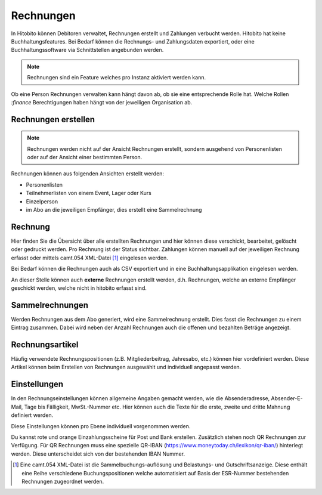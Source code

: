 Rechnungen
================

In Hitobito können Debitoren verwaltet, Rechnungen erstellt und Zahlungen verbucht werden. Hitobito hat keine Buchhaltungsfeatures. Bei Bedarf können die Rechnungs- und Zahlungsdaten exportiert, oder eine Buchhaltungssoftware via Schnittstellen angebunden werden.

.. note:: Rechnungen sind ein Feature welches pro Instanz aktiviert werden kann.
Ob eine Person Rechnungen verwalten kann hängt davon ab, ob sie eine entsprechende Rolle hat. Welche Rollen `:finance` Berechtigungen haben hängt von der jeweiligen Organisation ab.


Rechnungen erstellen
--------------------------

.. note:: Rechnungen werden nicht auf der Ansicht Rechnungen erstellt, sondern ausgehend von Personenlisten oder auf der Ansicht einer bestimmten Person.

Rechnungen können aus folgenden Ansichten erstellt werden:

- Personenlisten
- Teilnehmerlisten von einem Event, Lager oder Kurs
- Einzelperson
- im Abo an die jeweiligen Empfänger, dies erstellt eine Sammelrechnung

Rechnung
---------------------------------------
Hier finden Sie die Übersicht über alle erstellten Rechnungen und hier können diese verschickt, bearbeitet, gelöscht oder gedruckt werden. Pro Rechnung ist der Status sichtbar. Zahlungen können manuell auf der jeweiligen Rechnung erfasst oder mittels camt.054 XML-Datei [#f2]_ eingelesen werden.

Bei Bedarf können die Rechnungen auch als CSV exportiert und in eine Buchhaltungsapplikation eingelesen werden.

An dieser Stelle können auch **externe** Rechnungen erstellt werden, d.h. Rechnungen, welche an externe Empfänger geschickt werden, welche nicht in hitobito erfasst sind.

Sammelrechnungen
--------------------------------------

Werden Rechnungen aus dem Abo generiert, wird eine Sammelrechnung erstellt. Dies fasst die Rechnungen zu einem Eintrag zusammen. Dabei wird neben der Anzahl Rechnungen auch die offenen und bezahlten Beträge angezeigt.


Rechnungsartikel
--------------------------------------

Häufig verwendete Rechnungspositionen (z.B. Mitgliederbeitrag, Jahresabo, etc.) können hier vordefiniert werden. Diese Artikel können beim Erstellen von Rechnungen ausgewählt und individuell angepasst werden.

Einstellungen
---------------------------------------

In den Rechnungseinstellungen können allgemeine Angaben gemacht werden, wie die Absenderadresse, Absender-E-Mail, Tage bis Fälligkeit, MwSt.-Nummer etc. Hier können auch die Texte für die erste, zweite und dritte Mahnung definiert werden.

Diese Einstellungen können pro Ebene individuell vorgenommen werden.

Du kannst rote und orange Einzahlungsscheine für Post und Bank erstellen. Zusätzlich stehen noch QR Rechnungen zur Verfügung. Für QR Rechnungen muss eine spezielle QR-IBAN (https://www.moneytoday.ch/lexikon/qr-iban/) hinterlegt werden. Diese unterscheidet sich von der bestehenden IBAN Nummer.




.. [#f2] Eine camt.054 XML-Datei ist die Sammelbuchungs-auflösung und Belastungs- und Gutschriftsanzeige. Diese enthält eine Reihe verschiedene Buchungspositionen welche automatisiert auf Basis der ESR-Nummer bestehenden Rechnungen zugeordnet werden.
